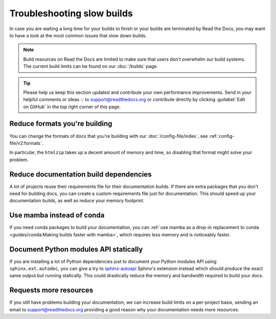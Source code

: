 Troubleshooting slow builds
===========================

In case you are waiting a long time for your builds to finish
or your builds are terminated by Read the Docs,
you may want to have a look at the most common issues that slow down builds.

.. note::

   Build resources on Read the Docs are limited to make sure that users don't overwhelm our build systems.
   The current build limits can be found on our :doc:`/builds` page.

.. tip::

   Please help us keep this section updated and contribute your own performance improvements.
   Send in your helpful comments or ideas 💡 to support@readthedocs.org
   or contribute directly by clicking :guilabel:`Edit on GitHub` in the top right corner of this page.

Reduce formats you're building
------------------------------

You can change the formats of docs that you're building with our :doc:`/config-file/index`,
see :ref:`config-file/v2:formats`.

In particular, the ``htmlzip`` takes up a decent amount of memory and time,
so disabling that format might solve your problem.

Reduce documentation build dependencies
---------------------------------------

A lot of projects reuse their requirements file for their documentation builds.
If there are extra packages that you don't need for building docs,
you can create a custom requirements file just for documentation.
This should speed up your documentation builds,
as well as reduce your memory footprint.

Use mamba instead of conda
--------------------------

If you need conda packages to build your documentation,
you can :ref:`use mamba as a drop-in replacement to conda <guides/conda:Making builds faster with mamba>`,
which requires less memory and is noticeably faster.

Document Python modules API statically
--------------------------------------

If you are installing a lot of Python dependencies just to document your Python modules API using ``sphinx.ext.autodoc``,
you can give a try to `sphinx-autoapi`_ Sphinx's extension instead which should produce the exact same output but running statically.
This could drastically reduce the memory and bandwidth required to build your docs.

.. _sphinx-autoapi: https://sphinx-autoapi.readthedocs.io/

Requests more resources
-----------------------

If you still have problems building your documentation,
we can increase build limits on a per-project basis,
sending an email to support@readthedocs.org providing a good reason why your documentation needs more resources.
